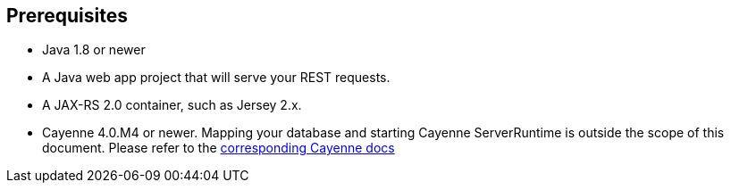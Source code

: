 == Prerequisites

* Java 1.8 or newer
* A Java web app project that will serve your REST requests.
* A JAX-RS 2.0 container, such as Jersey 2.x.
* Cayenne 4.0.M4 or newer. Mapping your database and starting Cayenne
  ServerRuntime is outside the scope of this document. Please refer to the
  http://cayenne.apache.org/docs/4.0/cayenne-guide/index.html[corresponding Cayenne docs]

